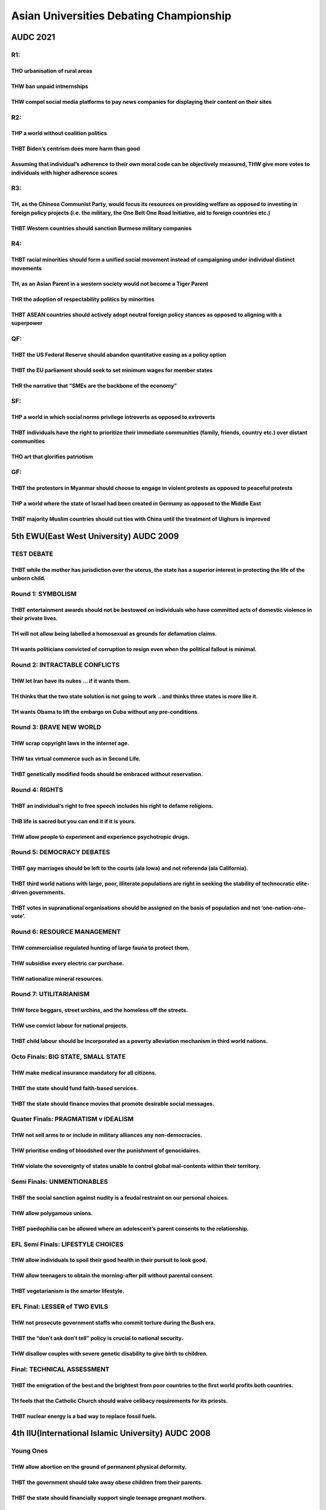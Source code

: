 Asian Universities Debating Championship
========================================

AUDC 2021
---------

R1:
~~~

THO urbanisation of rural areas
^^^^^^^^^^^^^^^^^^^^^^^^^^^^^^^

THW ban unpaid intnernships
^^^^^^^^^^^^^^^^^^^^^^^^^^^

THW compel social media platforms to pay news companies for displaying their content on their sites
^^^^^^^^^^^^^^^^^^^^^^^^^^^^^^^^^^^^^^^^^^^^^^^^^^^^^^^^^^^^^^^^^^^^^^^^^^^^^^^^^^^^^^^^^^^^^^^^^^^

R2:
~~~

THP a world without coalition politics
^^^^^^^^^^^^^^^^^^^^^^^^^^^^^^^^^^^^^^

THBT Biden’s centrism does more harm than good
^^^^^^^^^^^^^^^^^^^^^^^^^^^^^^^^^^^^^^^^^^^^^^

Assuming that individual’s adherence to their own moral code can be objectively measured, THW give more votes to individuals with higher adherence scores
^^^^^^^^^^^^^^^^^^^^^^^^^^^^^^^^^^^^^^^^^^^^^^^^^^^^^^^^^^^^^^^^^^^^^^^^^^^^^^^^^^^^^^^^^^^^^^^^^^^^^^^^^^^^^^^^^^^^^^^^^^^^^^^^^^^^^^^^^^^^^^^^^^^^^^^^^

R3:
~~~

TH, as the Chinese Communist Party, would focus its resources on providing welfare as opposed to investing in foreign policy projects (i.e. the military, the One Belt One Road Initiative, aid to foreign countries etc.)
^^^^^^^^^^^^^^^^^^^^^^^^^^^^^^^^^^^^^^^^^^^^^^^^^^^^^^^^^^^^^^^^^^^^^^^^^^^^^^^^^^^^^^^^^^^^^^^^^^^^^^^^^^^^^^^^^^^^^^^^^^^^^^^^^^^^^^^^^^^^^^^^^^^^^^^^^^^^^^^^^^^^^^^^^^^^^^^^^^^^^^^^^^^^^^^^^^^^^^^^^^^^^^^^^^^^^^^^^^

THBT Western countries should sanction Burmese military companies
^^^^^^^^^^^^^^^^^^^^^^^^^^^^^^^^^^^^^^^^^^^^^^^^^^^^^^^^^^^^^^^^^

R4:
~~~

THBT racial minorities should form a unified social movement instead of campaigning under individual distinct movements
^^^^^^^^^^^^^^^^^^^^^^^^^^^^^^^^^^^^^^^^^^^^^^^^^^^^^^^^^^^^^^^^^^^^^^^^^^^^^^^^^^^^^^^^^^^^^^^^^^^^^^^^^^^^^^^^^^^^^^^

TH, as an Asian Parent in a western society would not become a Tiger Parent
^^^^^^^^^^^^^^^^^^^^^^^^^^^^^^^^^^^^^^^^^^^^^^^^^^^^^^^^^^^^^^^^^^^^^^^^^^^

THR the adoption of respectability politics by minorities
^^^^^^^^^^^^^^^^^^^^^^^^^^^^^^^^^^^^^^^^^^^^^^^^^^^^^^^^^

THBT ASEAN countries should actively adopt neutral foreign policy stances as opposed to aligning with a superpower
^^^^^^^^^^^^^^^^^^^^^^^^^^^^^^^^^^^^^^^^^^^^^^^^^^^^^^^^^^^^^^^^^^^^^^^^^^^^^^^^^^^^^^^^^^^^^^^^^^^^^^^^^^^^^^^^^^

QF:
~~~

THBT the US Federal Reserve should abandon quantitative easing as a policy option
^^^^^^^^^^^^^^^^^^^^^^^^^^^^^^^^^^^^^^^^^^^^^^^^^^^^^^^^^^^^^^^^^^^^^^^^^^^^^^^^^

THBT the EU parliament should seek to set minimum wages for member states
^^^^^^^^^^^^^^^^^^^^^^^^^^^^^^^^^^^^^^^^^^^^^^^^^^^^^^^^^^^^^^^^^^^^^^^^^

THR the narrative that “SMEs are the backbone of the economy”
^^^^^^^^^^^^^^^^^^^^^^^^^^^^^^^^^^^^^^^^^^^^^^^^^^^^^^^^^^^^^

SF:
~~~

THP a world in which social norms privilege introverts as opposed to extroverts
^^^^^^^^^^^^^^^^^^^^^^^^^^^^^^^^^^^^^^^^^^^^^^^^^^^^^^^^^^^^^^^^^^^^^^^^^^^^^^^

THBT individuals have the right to prioritize their immediate communities (family, friends, country etc.) over distant communities
^^^^^^^^^^^^^^^^^^^^^^^^^^^^^^^^^^^^^^^^^^^^^^^^^^^^^^^^^^^^^^^^^^^^^^^^^^^^^^^^^^^^^^^^^^^^^^^^^^^^^^^^^^^^^^^^^^^^^^^^^^^^^^^^^^

THO art that glorifies patriotism
^^^^^^^^^^^^^^^^^^^^^^^^^^^^^^^^^

GF:
~~~

THBT the protestors in Myanmar should choose to engage in violent protests as opposed to peaceful protests
^^^^^^^^^^^^^^^^^^^^^^^^^^^^^^^^^^^^^^^^^^^^^^^^^^^^^^^^^^^^^^^^^^^^^^^^^^^^^^^^^^^^^^^^^^^^^^^^^^^^^^^^^^

THP a world where the state of Israel had been created in Germany as opposed to the Middle East
^^^^^^^^^^^^^^^^^^^^^^^^^^^^^^^^^^^^^^^^^^^^^^^^^^^^^^^^^^^^^^^^^^^^^^^^^^^^^^^^^^^^^^^^^^^^^^^

THBT majority Muslim countries should cut ties with China until the treatment of Uighurs is improved
^^^^^^^^^^^^^^^^^^^^^^^^^^^^^^^^^^^^^^^^^^^^^^^^^^^^^^^^^^^^^^^^^^^^^^^^^^^^^^^^^^^^^^^^^^^^^^^^^^^^

5th EWU(East West University) AUDC 2009
---------------------------------------

TEST DEBATE
~~~~~~~~~~~

THBT while the mother has jurisdiction over the uterus, the state has a superior interest in protecting the life of the unborn child.
^^^^^^^^^^^^^^^^^^^^^^^^^^^^^^^^^^^^^^^^^^^^^^^^^^^^^^^^^^^^^^^^^^^^^^^^^^^^^^^^^^^^^^^^^^^^^^^^^^^^^^^^^^^^^^^^^^^^^^^^^^^^^^^^^^^^^

Round 1: SYMBOLISM
~~~~~~~~~~~~~~~~~~

THBT entertainment awards should not be bestowed on individuals who have committed acts of domestic violence in their private lives.
^^^^^^^^^^^^^^^^^^^^^^^^^^^^^^^^^^^^^^^^^^^^^^^^^^^^^^^^^^^^^^^^^^^^^^^^^^^^^^^^^^^^^^^^^^^^^^^^^^^^^^^^^^^^^^^^^^^^^^^^^^^^^^^^^^^^

TH will not allow being labelled a homosexual as grounds for defamation claims.
^^^^^^^^^^^^^^^^^^^^^^^^^^^^^^^^^^^^^^^^^^^^^^^^^^^^^^^^^^^^^^^^^^^^^^^^^^^^^^^

TH wants politicians convicted of corruption to resign even when the political fallout is minimal.
^^^^^^^^^^^^^^^^^^^^^^^^^^^^^^^^^^^^^^^^^^^^^^^^^^^^^^^^^^^^^^^^^^^^^^^^^^^^^^^^^^^^^^^^^^^^^^^^^^

Round 2: INTRACTABLE CONFLICTS
~~~~~~~~~~~~~~~~~~~~~~~~~~~~~~

THW let Iran have its nukes … if it wants them.
^^^^^^^^^^^^^^^^^^^^^^^^^^^^^^^^^^^^^^^^^^^^^^^

TH thinks that the two state solution is not going to work .. and thinks three states is more like it.
^^^^^^^^^^^^^^^^^^^^^^^^^^^^^^^^^^^^^^^^^^^^^^^^^^^^^^^^^^^^^^^^^^^^^^^^^^^^^^^^^^^^^^^^^^^^^^^^^^^^^^

TH wants Obama to lift the embargo on Cuba without any pre-conditions.
^^^^^^^^^^^^^^^^^^^^^^^^^^^^^^^^^^^^^^^^^^^^^^^^^^^^^^^^^^^^^^^^^^^^^^

Round 3: BRAVE NEW WORLD
~~~~~~~~~~~~~~~~~~~~~~~~

THW scrap copyright laws in the internet age.
^^^^^^^^^^^^^^^^^^^^^^^^^^^^^^^^^^^^^^^^^^^^^

THW tax virtual commerce such as in Second Life.
^^^^^^^^^^^^^^^^^^^^^^^^^^^^^^^^^^^^^^^^^^^^^^^^

THBT genetically modified foods should be embraced without reservation.
^^^^^^^^^^^^^^^^^^^^^^^^^^^^^^^^^^^^^^^^^^^^^^^^^^^^^^^^^^^^^^^^^^^^^^^

Round 4: RIGHTS
~~~~~~~~~~~~~~~

THBT an individual’s right to free speech includes his right to defame religions.
^^^^^^^^^^^^^^^^^^^^^^^^^^^^^^^^^^^^^^^^^^^^^^^^^^^^^^^^^^^^^^^^^^^^^^^^^^^^^^^^^

THB life is sacred but you can end it if it is yours.
^^^^^^^^^^^^^^^^^^^^^^^^^^^^^^^^^^^^^^^^^^^^^^^^^^^^^

THW allow people to experiment and experience psychotropic drugs.
^^^^^^^^^^^^^^^^^^^^^^^^^^^^^^^^^^^^^^^^^^^^^^^^^^^^^^^^^^^^^^^^^

Round 5: DEMOCRACY DEBATES
~~~~~~~~~~~~~~~~~~~~~~~~~~

THBT gay marriages should be left to the courts (ala Iowa) and not referenda (ala California).
^^^^^^^^^^^^^^^^^^^^^^^^^^^^^^^^^^^^^^^^^^^^^^^^^^^^^^^^^^^^^^^^^^^^^^^^^^^^^^^^^^^^^^^^^^^^^^

THBT third world nations with large, poor, illiterate populations are right in seeking the stability of technocratic elite-driven governments.
^^^^^^^^^^^^^^^^^^^^^^^^^^^^^^^^^^^^^^^^^^^^^^^^^^^^^^^^^^^^^^^^^^^^^^^^^^^^^^^^^^^^^^^^^^^^^^^^^^^^^^^^^^^^^^^^^^^^^^^^^^^^^^^^^^^^^^^^^^^^^^

THBT votes in supranational organisations should be assigned on the basis of population and not ‘one-nation-one-vote’.
^^^^^^^^^^^^^^^^^^^^^^^^^^^^^^^^^^^^^^^^^^^^^^^^^^^^^^^^^^^^^^^^^^^^^^^^^^^^^^^^^^^^^^^^^^^^^^^^^^^^^^^^^^^^^^^^^^^^^^

Round 6: RESOURCE MANAGEMENT
~~~~~~~~~~~~~~~~~~~~~~~~~~~~

THW commercialise regulated hunting of large fauna to protect them.
^^^^^^^^^^^^^^^^^^^^^^^^^^^^^^^^^^^^^^^^^^^^^^^^^^^^^^^^^^^^^^^^^^^

THW subsidise every electric car purchase.
^^^^^^^^^^^^^^^^^^^^^^^^^^^^^^^^^^^^^^^^^^

THW nationalize mineral resources.
^^^^^^^^^^^^^^^^^^^^^^^^^^^^^^^^^^

Round 7: UTILITARIANISM
~~~~~~~~~~~~~~~~~~~~~~~

THW force beggars, street urchins, and the homeless off the streets.
^^^^^^^^^^^^^^^^^^^^^^^^^^^^^^^^^^^^^^^^^^^^^^^^^^^^^^^^^^^^^^^^^^^^

THW use convict labour for national projects.
^^^^^^^^^^^^^^^^^^^^^^^^^^^^^^^^^^^^^^^^^^^^^

THBT child labour should be incorporated as a poverty alleviation mechanism in third world nations.
^^^^^^^^^^^^^^^^^^^^^^^^^^^^^^^^^^^^^^^^^^^^^^^^^^^^^^^^^^^^^^^^^^^^^^^^^^^^^^^^^^^^^^^^^^^^^^^^^^^

Octo Finals: BIG STATE, SMALL STATE
~~~~~~~~~~~~~~~~~~~~~~~~~~~~~~~~~~~

THW make medical insurance mandatory for all citizens.
^^^^^^^^^^^^^^^^^^^^^^^^^^^^^^^^^^^^^^^^^^^^^^^^^^^^^^

THBT the state should fund faith-based services.
^^^^^^^^^^^^^^^^^^^^^^^^^^^^^^^^^^^^^^^^^^^^^^^^

THBT the state should finance movies that promote desirable social messages.
^^^^^^^^^^^^^^^^^^^^^^^^^^^^^^^^^^^^^^^^^^^^^^^^^^^^^^^^^^^^^^^^^^^^^^^^^^^^

Quater Finals: PRAGMATISM v IDEALISM
~~~~~~~~~~~~~~~~~~~~~~~~~~~~~~~~~~~~

THW not sell arms to or include in military alliances any non-democracies.
^^^^^^^^^^^^^^^^^^^^^^^^^^^^^^^^^^^^^^^^^^^^^^^^^^^^^^^^^^^^^^^^^^^^^^^^^^

THW prioritise ending of bloodshed over the punishment of genocidaires.
^^^^^^^^^^^^^^^^^^^^^^^^^^^^^^^^^^^^^^^^^^^^^^^^^^^^^^^^^^^^^^^^^^^^^^^

THW violate the sovereignty of states unable to control global mal-contents within their territory.
^^^^^^^^^^^^^^^^^^^^^^^^^^^^^^^^^^^^^^^^^^^^^^^^^^^^^^^^^^^^^^^^^^^^^^^^^^^^^^^^^^^^^^^^^^^^^^^^^^^

Semi Finals: UNMENTIONABLES
~~~~~~~~~~~~~~~~~~~~~~~~~~~

THBT the social sanction against nudity is a feudal restraint on our personal choices.
^^^^^^^^^^^^^^^^^^^^^^^^^^^^^^^^^^^^^^^^^^^^^^^^^^^^^^^^^^^^^^^^^^^^^^^^^^^^^^^^^^^^^^

THW allow polygamous unions.
^^^^^^^^^^^^^^^^^^^^^^^^^^^^

THBT paedophilia can be allowed where an adolescent’s parent consents to the relationship.
^^^^^^^^^^^^^^^^^^^^^^^^^^^^^^^^^^^^^^^^^^^^^^^^^^^^^^^^^^^^^^^^^^^^^^^^^^^^^^^^^^^^^^^^^^

EFL Semi Finals: LIFESTYLE CHOICES
~~~~~~~~~~~~~~~~~~~~~~~~~~~~~~~~~~

THW allow individuals to spoil their good health in their pursuit to look good.
^^^^^^^^^^^^^^^^^^^^^^^^^^^^^^^^^^^^^^^^^^^^^^^^^^^^^^^^^^^^^^^^^^^^^^^^^^^^^^^

THW allow teenagers to obtain the morning-after pill without parental consent.
^^^^^^^^^^^^^^^^^^^^^^^^^^^^^^^^^^^^^^^^^^^^^^^^^^^^^^^^^^^^^^^^^^^^^^^^^^^^^^

THBT vegetarianism is the smarter lifestyle.
^^^^^^^^^^^^^^^^^^^^^^^^^^^^^^^^^^^^^^^^^^^^

EFL Final: LESSER of TWO EVILS
~~~~~~~~~~~~~~~~~~~~~~~~~~~~~~

THW not prosecute government staffs who commit torture during the Bush era.
^^^^^^^^^^^^^^^^^^^^^^^^^^^^^^^^^^^^^^^^^^^^^^^^^^^^^^^^^^^^^^^^^^^^^^^^^^^

THBT the “don’t ask don’t tell” policy is crucial to national security.
^^^^^^^^^^^^^^^^^^^^^^^^^^^^^^^^^^^^^^^^^^^^^^^^^^^^^^^^^^^^^^^^^^^^^^^

THW disallow couples with severe genetic disability to give birth to children.
^^^^^^^^^^^^^^^^^^^^^^^^^^^^^^^^^^^^^^^^^^^^^^^^^^^^^^^^^^^^^^^^^^^^^^^^^^^^^^

Final: TECHNICAL ASSESSMENT
~~~~~~~~~~~~~~~~~~~~~~~~~~~

THBT the emigration of the best and the brightest from poor countries to the first world profits both countries.
^^^^^^^^^^^^^^^^^^^^^^^^^^^^^^^^^^^^^^^^^^^^^^^^^^^^^^^^^^^^^^^^^^^^^^^^^^^^^^^^^^^^^^^^^^^^^^^^^^^^^^^^^^^^^^^^

TH feels that the Catholic Church should waive celibacy requirements for its priests.
^^^^^^^^^^^^^^^^^^^^^^^^^^^^^^^^^^^^^^^^^^^^^^^^^^^^^^^^^^^^^^^^^^^^^^^^^^^^^^^^^^^^^

THBT nuclear energy is a bad way to replace fossil fuels.
^^^^^^^^^^^^^^^^^^^^^^^^^^^^^^^^^^^^^^^^^^^^^^^^^^^^^^^^^

4th IIU(International Islamic University) AUDC 2008
---------------------------------------------------

Young Ones
~~~~~~~~~~

THW allow abortion on the ground of permanent physical deformity.
^^^^^^^^^^^^^^^^^^^^^^^^^^^^^^^^^^^^^^^^^^^^^^^^^^^^^^^^^^^^^^^^^

THBT the government should take away obese children from their parents.
^^^^^^^^^^^^^^^^^^^^^^^^^^^^^^^^^^^^^^^^^^^^^^^^^^^^^^^^^^^^^^^^^^^^^^^

THBT the state should financially support single teenage pregnant mothers.
^^^^^^^^^^^^^^^^^^^^^^^^^^^^^^^^^^^^^^^^^^^^^^^^^^^^^^^^^^^^^^^^^^^^^^^^^^

Malaysia
~~~~~~~~

THW not allow elected MPs to change their political parties.
^^^^^^^^^^^^^^^^^^^^^^^^^^^^^^^^^^^^^^^^^^^^^^^^^^^^^^^^^^^^

THW allow unrestricted religious conversion of its citizens.
^^^^^^^^^^^^^^^^^^^^^^^^^^^^^^^^^^^^^^^^^^^^^^^^^^^^^^^^^^^^

THBT Malaysian government should end its subsidy on oil.
^^^^^^^^^^^^^^^^^^^^^^^^^^^^^^^^^^^^^^^^^^^^^^^^^^^^^^^^

Bargaining and Concessions
~~~~~~~~~~~~~~~~~~~~~~~~~~

THW give aid to Myanmar in exchange of political concessions from the military junta.
^^^^^^^^^^^^^^^^^^^^^^^^^^^^^^^^^^^^^^^^^^^^^^^^^^^^^^^^^^^^^^^^^^^^^^^^^^^^^^^^^^^^^

THBT it is time for South Africa to cut its aid to Zimbabwe until Mugabe steps down.
^^^^^^^^^^^^^^^^^^^^^^^^^^^^^^^^^^^^^^^^^^^^^^^^^^^^^^^^^^^^^^^^^^^^^^^^^^^^^^^^^^^^

THW make recognition of an independent Kosovo a precondition for Serbia’s membership into the WTO.
^^^^^^^^^^^^^^^^^^^^^^^^^^^^^^^^^^^^^^^^^^^^^^^^^^^^^^^^^^^^^^^^^^^^^^^^^^^^^^^^^^^^^^^^^^^^^^^^^^

Taboo
~~~~~

THW legalize incestuous marriages.
^^^^^^^^^^^^^^^^^^^^^^^^^^^^^^^^^^

THW recognize the choice of identity for those who have undergone sexual reassignment surgery.
^^^^^^^^^^^^^^^^^^^^^^^^^^^^^^^^^^^^^^^^^^^^^^^^^^^^^^^^^^^^^^^^^^^^^^^^^^^^^^^^^^^^^^^^^^^^^^

THBT Non-citizens should not be allowed to be legal prostitutes.
^^^^^^^^^^^^^^^^^^^^^^^^^^^^^^^^^^^^^^^^^^^^^^^^^^^^^^^^^^^^^^^^

Sports
~~~~~~

THW have airtime quota on domestic media to promote women’s sports.
^^^^^^^^^^^^^^^^^^^^^^^^^^^^^^^^^^^^^^^^^^^^^^^^^^^^^^^^^^^^^^^^^^^

THBT players should walk off the field in response to racist hooliganism.
^^^^^^^^^^^^^^^^^^^^^^^^^^^^^^^^^^^^^^^^^^^^^^^^^^^^^^^^^^^^^^^^^^^^^^^^^

TH should lift the ban on expression of political beliefs by athletes during sporting events.
^^^^^^^^^^^^^^^^^^^^^^^^^^^^^^^^^^^^^^^^^^^^^^^^^^^^^^^^^^^^^^^^^^^^^^^^^^^^^^^^^^^^^^^^^^^^^

Economics
~~~~~~~~~

THW make economic aid conditional on opening up development tenders to foreign bidders.
^^^^^^^^^^^^^^^^^^^^^^^^^^^^^^^^^^^^^^^^^^^^^^^^^^^^^^^^^^^^^^^^^^^^^^^^^^^^^^^^^^^^^^^

THW punish companies’ home for bribing abroad.
^^^^^^^^^^^^^^^^^^^^^^^^^^^^^^^^^^^^^^^^^^^^^^

THW make eco-labeling mandatory for cross-border trade.
^^^^^^^^^^^^^^^^^^^^^^^^^^^^^^^^^^^^^^^^^^^^^^^^^^^^^^^

Election
~~~~~~~~

THW restrict aid to troubled democracies unless their election is held under an international body.
^^^^^^^^^^^^^^^^^^^^^^^^^^^^^^^^^^^^^^^^^^^^^^^^^^^^^^^^^^^^^^^^^^^^^^^^^^^^^^^^^^^^^^^^^^^^^^^^^^^

THW ban campaign contribution from foreign entities in national election.
^^^^^^^^^^^^^^^^^^^^^^^^^^^^^^^^^^^^^^^^^^^^^^^^^^^^^^^^^^^^^^^^^^^^^^^^^

THBT Asian democracies should disallow the succession of close relatives to top political posts.
^^^^^^^^^^^^^^^^^^^^^^^^^^^^^^^^^^^^^^^^^^^^^^^^^^^^^^^^^^^^^^^^^^^^^^^^^^^^^^^^^^^^^^^^^^^^^^^^

State & Religion
~~~~~~~~~~~~~~~~

THW allow use of Sharia Law for Muslim minorities in Britain.
^^^^^^^^^^^^^^^^^^^^^^^^^^^^^^^^^^^^^^^^^^^^^^^^^^^^^^^^^^^^^

THW grant unrestricted access to pilgrimage sites to people of other faiths.
^^^^^^^^^^^^^^^^^^^^^^^^^^^^^^^^^^^^^^^^^^^^^^^^^^^^^^^^^^^^^^^^^^^^^^^^^^^^

THW impose a quota for female teachers on government subsidized madrasas.
^^^^^^^^^^^^^^^^^^^^^^^^^^^^^^^^^^^^^^^^^^^^^^^^^^^^^^^^^^^^^^^^^^^^^^^^^

Food Security
~~~~~~~~~~~~~

THW impose a moratorium on the production of Bio-Fuel.
^^^^^^^^^^^^^^^^^^^^^^^^^^^^^^^^^^^^^^^^^^^^^^^^^^^^^^

THW nationalize the food production.
^^^^^^^^^^^^^^^^^^^^^^^^^^^^^^^^^^^^

THW not leave food prices in the hands of the market.
^^^^^^^^^^^^^^^^^^^^^^^^^^^^^^^^^^^^^^^^^^^^^^^^^^^^^

US Foreign Policy
~~~~~~~~~~~~~~~~~

THBT United States should lift the embargo on Cuba.
^^^^^^^^^^^^^^^^^^^^^^^^^^^^^^^^^^^^^^^^^^^^^^^^^^^

THBT Lebanon should accept United States’ offer of military aid to fight the Hezbollah.
^^^^^^^^^^^^^^^^^^^^^^^^^^^^^^^^^^^^^^^^^^^^^^^^^^^^^^^^^^^^^^^^^^^^^^^^^^^^^^^^^^^^^^^

THBT United States should involve Iran in the nation-building of Iraq.
^^^^^^^^^^^^^^^^^^^^^^^^^^^^^^^^^^^^^^^^^^^^^^^^^^^^^^^^^^^^^^^^^^^^^^

Media
~~~~~

THBT Media corporations should be held accountable only to their shareholders.
^^^^^^^^^^^^^^^^^^^^^^^^^^^^^^^^^^^^^^^^^^^^^^^^^^^^^^^^^^^^^^^^^^^^^^^^^^^^^^

THBT broadcast media organizations in the US should provide equal airtime to competing views on controversial issues.
^^^^^^^^^^^^^^^^^^^^^^^^^^^^^^^^^^^^^^^^^^^^^^^^^^^^^^^^^^^^^^^^^^^^^^^^^^^^^^^^^^^^^^^^^^^^^^^^^^^^^^^^^^^^^^^^^^^^^

TH supports full live television coverage of legislative sessions.
^^^^^^^^^^^^^^^^^^^^^^^^^^^^^^^^^^^^^^^^^^^^^^^^^^^^^^^^^^^^^^^^^^

Bio-Ethics
~~~~~~~~~~

THW support surrogacy for profit.
^^^^^^^^^^^^^^^^^^^^^^^^^^^^^^^^^

THBT private insurance companies should be allowed to access genetic information of its policy applicants.
^^^^^^^^^^^^^^^^^^^^^^^^^^^^^^^^^^^^^^^^^^^^^^^^^^^^^^^^^^^^^^^^^^^^^^^^^^^^^^^^^^^^^^^^^^^^^^^^^^^^^^^^^^

THW ban pharmaceutical companies from giving monetary compensation to clinical trial volunteers.
^^^^^^^^^^^^^^^^^^^^^^^^^^^^^^^^^^^^^^^^^^^^^^^^^^^^^^^^^^^^^^^^^^^^^^^^^^^^^^^^^^^^^^^^^^^^^^^^

In Times of War
~~~~~~~~~~~~~~~

THBT United States should not detain juvenile enemy combatants.
^^^^^^^^^^^^^^^^^^^^^^^^^^^^^^^^^^^^^^^^^^^^^^^^^^^^^^^^^^^^^^^

THBT conscription of child soldiers by their parents is justified in the war for freedom.
^^^^^^^^^^^^^^^^^^^^^^^^^^^^^^^^^^^^^^^^^^^^^^^^^^^^^^^^^^^^^^^^^^^^^^^^^^^^^^^^^^^^^^^^^

THBT in times of war, the state should offer convicts imprisoned for heinous crimes the option to fight for the army in exchange of conditional pardon.
^^^^^^^^^^^^^^^^^^^^^^^^^^^^^^^^^^^^^^^^^^^^^^^^^^^^^^^^^^^^^^^^^^^^^^^^^^^^^^^^^^^^^^^^^^^^^^^^^^^^^^^^^^^^^^^^^^^^^^^^^^^^^^^^^^^^^^^^^^^^^^^^^^^^^^^

3rd ITB(Institute of Technology Bandung) AUDC 2007
--------------------------------------------------

Round 1: Geopolitics
~~~~~~~~~~~~~~~~~~~~

THW kiss and make up with Iran.
^^^^^^^^^^^^^^^^^^^^^^^^^^^^^^^

THW penalize nations that shield rogue regimes.
^^^^^^^^^^^^^^^^^^^^^^^^^^^^^^^^^^^^^^^^^^^^^^^

THBT anti corruption agencies should be run by members of the political opposition.
^^^^^^^^^^^^^^^^^^^^^^^^^^^^^^^^^^^^^^^^^^^^^^^^^^^^^^^^^^^^^^^^^^^^^^^^^^^^^^^^^^^

Round 2: Women
~~~~~~~~~~~~~~

THW require models to have a minimum BMI (body mass index).
^^^^^^^^^^^^^^^^^^^^^^^^^^^^^^^^^^^^^^^^^^^^^^^^^^^^^^^^^^^

THW monitor mothers that smoke or drink during their pregnancy.
^^^^^^^^^^^^^^^^^^^^^^^^^^^^^^^^^^^^^^^^^^^^^^^^^^^^^^^^^^^^^^^

THW not require the victim’s consent in prosecuting cases of domestic violence.
^^^^^^^^^^^^^^^^^^^^^^^^^^^^^^^^^^^^^^^^^^^^^^^^^^^^^^^^^^^^^^^^^^^^^^^^^^^^^^^

Round 3: Education
~~~~~~~~~~~~~~~~~~

THW put an end to government-funded educational assistance to students convicted of drug offenses.
^^^^^^^^^^^^^^^^^^^^^^^^^^^^^^^^^^^^^^^^^^^^^^^^^^^^^^^^^^^^^^^^^^^^^^^^^^^^^^^^^^^^^^^^^^^^^^^^^^

THBT the No Child Left Behind Policy should not be reauthorized.
^^^^^^^^^^^^^^^^^^^^^^^^^^^^^^^^^^^^^^^^^^^^^^^^^^^^^^^^^^^^^^^^

THW fund primary education only for people who need it.
^^^^^^^^^^^^^^^^^^^^^^^^^^^^^^^^^^^^^^^^^^^^^^^^^^^^^^^

Round 4: Arms
~~~~~~~~~~~~~

THW not sell arms to governments facing separatist movements.
^^^^^^^^^^^^^^^^^^^^^^^^^^^^^^^^^^^^^^^^^^^^^^^^^^^^^^^^^^^^^

THW abolish the constitutional right to bear arms.
^^^^^^^^^^^^^^^^^^^^^^^^^^^^^^^^^^^^^^^^^^^^^^^^^^

TH supports the remilitarization of Japan.
^^^^^^^^^^^^^^^^^^^^^^^^^^^^^^^^^^^^^^^^^^

Round 5: The Law
~~~~~~~~~~~~~~~~

THW not allow jury members to sell their stories.
^^^^^^^^^^^^^^^^^^^^^^^^^^^^^^^^^^^^^^^^^^^^^^^^^

THW fire police officers responsible for coercing confessions.
^^^^^^^^^^^^^^^^^^^^^^^^^^^^^^^^^^^^^^^^^^^^^^^^^^^^^^^^^^^^^^

THW not allow lawyers to question the sexual history of rape victims in open court.
^^^^^^^^^^^^^^^^^^^^^^^^^^^^^^^^^^^^^^^^^^^^^^^^^^^^^^^^^^^^^^^^^^^^^^^^^^^^^^^^^^^

Round 6: Media
~~~~~~~~~~~~~~

THW cap the circulation of popular print media.
^^^^^^^^^^^^^^^^^^^^^^^^^^^^^^^^^^^^^^^^^^^^^^^

THW celebrate the rise of reality TV shows.
^^^^^^^^^^^^^^^^^^^^^^^^^^^^^^^^^^^^^^^^^^^

TH regrets sensationalist news.
^^^^^^^^^^^^^^^^^^^^^^^^^^^^^^^

Round 7: Political Players
~~~~~~~~~~~~~~~~~~~~~~~~~~

THW ban religious political parties whose constitution violates the rights of women.
^^^^^^^^^^^^^^^^^^^^^^^^^^^^^^^^^^^^^^^^^^^^^^^^^^^^^^^^^^^^^^^^^^^^^^^^^^^^^^^^^^^^

THW permanently deny persons convicted of political crimes the opportunity to run for public office.
^^^^^^^^^^^^^^^^^^^^^^^^^^^^^^^^^^^^^^^^^^^^^^^^^^^^^^^^^^^^^^^^^^^^^^^^^^^^^^^^^^^^^^^^^^^^^^^^^^^^

THW offer amnesty to dictators who step down.
^^^^^^^^^^^^^^^^^^^^^^^^^^^^^^^^^^^^^^^^^^^^^

EFL Semi Finals: Indonesia
~~~~~~~~~~~~~~~~~~~~~~~~~~

That Indonesia should be remunerated for providing AI samples to pharmaceutical companies.
^^^^^^^^^^^^^^^^^^^^^^^^^^^^^^^^^^^^^^^^^^^^^^^^^^^^^^^^^^^^^^^^^^^^^^^^^^^^^^^^^^^^^^^^^^

THW criminalize university officials for crimes committed behind their school gates.
^^^^^^^^^^^^^^^^^^^^^^^^^^^^^^^^^^^^^^^^^^^^^^^^^^^^^^^^^^^^^^^^^^^^^^^^^^^^^^^^^^^^

THW penalize Indonesia for the haze.
^^^^^^^^^^^^^^^^^^^^^^^^^^^^^^^^^^^^

EFL Final: Intellectual Property
~~~~~~~~~~~~~~~~~~~~~~~~~~~~~~~~

THW not allow patenting of indigenous knowledge.
^^^^^^^^^^^^^^^^^^^^^^^^^^^^^^^^^^^^^^^^^^^^^^^^

THBT developing nations should crack down on home users of pirated software.
^^^^^^^^^^^^^^^^^^^^^^^^^^^^^^^^^^^^^^^^^^^^^^^^^^^^^^^^^^^^^^^^^^^^^^^^^^^^

THW make use of open source software mandatory in government offices.
^^^^^^^^^^^^^^^^^^^^^^^^^^^^^^^^^^^^^^^^^^^^^^^^^^^^^^^^^^^^^^^^^^^^^

Octo Finals: Economics
~~~~~~~~~~~~~~~~~~~~~~

THW make microcredit programs a pre-requisite for developmental aid.
^^^^^^^^^^^^^^^^^^^^^^^^^^^^^^^^^^^^^^^^^^^^^^^^^^^^^^^^^^^^^^^^^^^^

THBT first world corporations should pay farmers in developing countries more than market prices for their produce.
^^^^^^^^^^^^^^^^^^^^^^^^^^^^^^^^^^^^^^^^^^^^^^^^^^^^^^^^^^^^^^^^^^^^^^^^^^^^^^^^^^^^^^^^^^^^^^^^^^^^^^^^^^^^^^^^^^^

THBT aid agencies should not cooperate in projects for which tenders are not open to foreign bidders.
^^^^^^^^^^^^^^^^^^^^^^^^^^^^^^^^^^^^^^^^^^^^^^^^^^^^^^^^^^^^^^^^^^^^^^^^^^^^^^^^^^^^^^^^^^^^^^^^^^^^^

Quarter Finals: Parenting
~~~~~~~~~~~~~~~~~~~~~~~~~

THBT parents need to prove their competence in order to raise children.
^^^^^^^^^^^^^^^^^^^^^^^^^^^^^^^^^^^^^^^^^^^^^^^^^^^^^^^^^^^^^^^^^^^^^^^

THW allow parents to abort fetuses in the third trimester on the grounds of physical deformity.
^^^^^^^^^^^^^^^^^^^^^^^^^^^^^^^^^^^^^^^^^^^^^^^^^^^^^^^^^^^^^^^^^^^^^^^^^^^^^^^^^^^^^^^^^^^^^^^

THBT sperm donors can opt to have parental rights over their offspring.
^^^^^^^^^^^^^^^^^^^^^^^^^^^^^^^^^^^^^^^^^^^^^^^^^^^^^^^^^^^^^^^^^^^^^^^

Semi Finals: Energy
~~~~~~~~~~~~~~~~~~~

THW penalize Russia for turning off the gas.
^^^^^^^^^^^^^^^^^^^^^^^^^^^^^^^^^^^^^^^^^^^^

THBT only democratic states have a right to civilian nuclear energy.
^^^^^^^^^^^^^^^^^^^^^^^^^^^^^^^^^^^^^^^^^^^^^^^^^^^^^^^^^^^^^^^^^^^^

THW sacrifice forests for bio fuel.
^^^^^^^^^^^^^^^^^^^^^^^^^^^^^^^^^^^

Final: Religion
~~~~~~~~~~~~~~~

THBT the West should respect the personal laws of its minorities.
^^^^^^^^^^^^^^^^^^^^^^^^^^^^^^^^^^^^^^^^^^^^^^^^^^^^^^^^^^^^^^^^^

THBT immigrant minorities in Europe need to take up the burden of integration.
^^^^^^^^^^^^^^^^^^^^^^^^^^^^^^^^^^^^^^^^^^^^^^^^^^^^^^^^^^^^^^^^^^^^^^^^^^^^^^

THW extradite extremist Islamist preachers.
^^^^^^^^^^^^^^^^^^^^^^^^^^^^^^^^^^^^^^^^^^^

Masters QF
~~~~~~~~~~

THW Invade the US.
^^^^^^^^^^^^^^^^^^

Masters SF
~~~~~~~~~~

THW Ban South Park.
^^^^^^^^^^^^^^^^^^^

Masters GF
~~~~~~~~~~

THBT Latin America should side with Hugo Chevas rather than George Bush.
^^^^^^^^^^^^^^^^^^^^^^^^^^^^^^^^^^^^^^^^^^^^^^^^^^^^^^^^^^^^^^^^^^^^^^^^

2nd Ateneo AUDC 2006
--------------------

Round 0: education
~~~~~~~~~~~~~~~~~~

THBT universities should scrap examinations.
^^^^^^^^^^^^^^^^^^^^^^^^^^^^^^^^^^^^^^^^^^^^

THW take religion out of school.
^^^^^^^^^^^^^^^^^^^^^^^^^^^^^^^^

THW let parents choose their children’s curriculum.
^^^^^^^^^^^^^^^^^^^^^^^^^^^^^^^^^^^^^^^^^^^^^^^^^^^

Round 1: Principle
~~~~~~~~~~~~~~~~~~

TH cannot prohibit smoking in public places.
^^^^^^^^^^^^^^^^^^^^^^^^^^^^^^^^^^^^^^^^^^^^

THBT morality needs policing.
^^^^^^^^^^^^^^^^^^^^^^^^^^^^^

THW walk naked down the middle of the street.
^^^^^^^^^^^^^^^^^^^^^^^^^^^^^^^^^^^^^^^^^^^^^

Round 2: Science
~~~~~~~~~~~~~~~~

TH supports the WTO’s clause of prohibiting discrimination against products on the basis of origin and process.
^^^^^^^^^^^^^^^^^^^^^^^^^^^^^^^^^^^^^^^^^^^^^^^^^^^^^^^^^^^^^^^^^^^^^^^^^^^^^^^^^^^^^^^^^^^^^^^^^^^^^^^^^^^^^^^

THW establish a DNA profiling system for all its citizens.
^^^^^^^^^^^^^^^^^^^^^^^^^^^^^^^^^^^^^^^^^^^^^^^^^^^^^^^^^^

THW take organs from dead people.
^^^^^^^^^^^^^^^^^^^^^^^^^^^^^^^^^

Round 3: Japan
~~~~~~~~~~~~~~

THBT the second largest economy is entitled to a permanent seat.
^^^^^^^^^^^^^^^^^^^^^^^^^^^^^^^^^^^^^^^^^^^^^^^^^^^^^^^^^^^^^^^^

THBT Japan should stop squabbling about pieces of rock.
^^^^^^^^^^^^^^^^^^^^^^^^^^^^^^^^^^^^^^^^^^^^^^^^^^^^^^^

THBT Japan should have the right to collective defence.
^^^^^^^^^^^^^^^^^^^^^^^^^^^^^^^^^^^^^^^^^^^^^^^^^^^^^^^

Round 4: Sport
~~~~~~~~~~~~~~

THW unite the WPGA and PGA tours.
^^^^^^^^^^^^^^^^^^^^^^^^^^^^^^^^^

THW introduce video refereeing in all professional sports.
^^^^^^^^^^^^^^^^^^^^^^^^^^^^^^^^^^^^^^^^^^^^^^^^^^^^^^^^^^

THBT the Olympic needs more sports like synchronized swimming.
^^^^^^^^^^^^^^^^^^^^^^^^^^^^^^^^^^^^^^^^^^^^^^^^^^^^^^^^^^^^^^

Round 5: Humour
~~~~~~~~~~~~~~~

THBT it is time for Michael Jackson to play the race card.
^^^^^^^^^^^^^^^^^^^^^^^^^^^^^^^^^^^^^^^^^^^^^^^^^^^^^^^^^^

THBT Charles should not married the Rottweiler.
^^^^^^^^^^^^^^^^^^^^^^^^^^^^^^^^^^^^^^^^^^^^^^^

THBT Ratzinger should have taken the name Ringo the first.
^^^^^^^^^^^^^^^^^^^^^^^^^^^^^^^^^^^^^^^^^^^^^^^^^^^^^^^^^^

Round 6: Malasia
~~~~~~~~~~~~~~~~

THBT Malasia is too dependent on foreign labour.
^^^^^^^^^^^^^^^^^^^^^^^^^^^^^^^^^^^^^^^^^^^^^^^^

THBT Malasia should drop national service.
^^^^^^^^^^^^^^^^^^^^^^^^^^^^^^^^^^^^^^^^^^

THBT the national car is more of a liability than an asset.
^^^^^^^^^^^^^^^^^^^^^^^^^^^^^^^^^^^^^^^^^^^^^^^^^^^^^^^^^^^

Round 7: Politics
~~~~~~~~~~~~~~~~~

THBT the Srinagar-Muzaffarabad bus service is a joke.
^^^^^^^^^^^^^^^^^^^^^^^^^^^^^^^^^^^^^^^^^^^^^^^^^^^^^

THBT Blair should stop waving the stars and stripes.
^^^^^^^^^^^^^^^^^^^^^^^^^^^^^^^^^^^^^^^^^^^^^^^^^^^^

THW reunify the USSR.
^^^^^^^^^^^^^^^^^^^^^

EFL Semi Finals: North East Asia
~~~~~~~~~~~~~~~~~~~~~~~~~~~~~~~~

THBT North Korea is ready to fall.
^^^^^^^^^^^^^^^^^^^^^^^^^^^^^^^^^^

THBT Hong Kong judiciary should stay consistent with mainland China.
^^^^^^^^^^^^^^^^^^^^^^^^^^^^^^^^^^^^^^^^^^^^^^^^^^^^^^^^^^^^^^^^^^^^

THW give pipe-line to China.
^^^^^^^^^^^^^^^^^^^^^^^^^^^^

EFL Finals: Europe
~~~~~~~~~~~~~~~~~~

THW reject the EU constitution.
^^^^^^^^^^^^^^^^^^^^^^^^^^^^^^^

THBT a Bloc with a single currency should have a single language.
^^^^^^^^^^^^^^^^^^^^^^^^^^^^^^^^^^^^^^^^^^^^^^^^^^^^^^^^^^^^^^^^^

THBT NATO should be more of a hawk than a dove.
^^^^^^^^^^^^^^^^^^^^^^^^^^^^^^^^^^^^^^^^^^^^^^^

Octo Finals: Life & Choices
~~~~~~~~~~~~~~~~~~~~~~~~~~~

THBT Terri Schiavo was murdered.
^^^^^^^^^^^^^^^^^^^^^^^^^^^^^^^^

THW sell babies.
^^^^^^^^^^^^^^^^

THBT state has no business limiting the size of families.
^^^^^^^^^^^^^^^^^^^^^^^^^^^^^^^^^^^^^^^^^^^^^^^^^^^^^^^^^

Semi Finals: 60 50 30
~~~~~~~~~~~~~~~~~~~~~

THBT Russia should apologize to the Baltic States.
^^^^^^^^^^^^^^^^^^^^^^^^^^^^^^^^^^^^^^^^^^^^^^^^^^

THW make reparations to Vietnam starting now.
^^^^^^^^^^^^^^^^^^^^^^^^^^^^^^^^^^^^^^^^^^^^^

THBT Koizumi should have kept his mouth shut in Bandung.
^^^^^^^^^^^^^^^^^^^^^^^^^^^^^^^^^^^^^^^^^^^^^^^^^^^^^^^^

Final: Women?
~~~~~~~~~~~~~

THBT woman should have as much right to lead(?) prayers as man.
^^^^^^^^^^^^^^^^^^^^^^^^^^^^^^^^^^^^^^^^^^^^^^^^^^^^^^^^^^^^^^^
